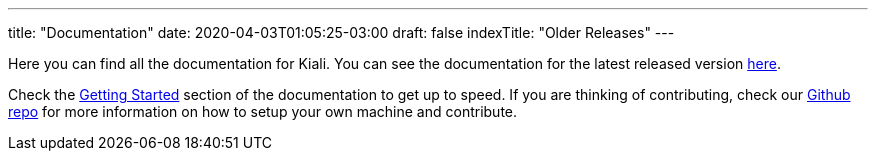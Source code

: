 ---
title: "Documentation"
date: 2020-04-03T01:05:25-03:00
draft: false
indexTitle: "Older Releases"
---

Here you can find all the documentation for Kiali. You can see
the documentation for the latest released version link:/documentation/latest[here].

Check the link:/documentation/latest/getting-started[Getting
Started] section of the documentation to get up to speed. If you
are thinking of contributing, check our
link:https://github.com/kiali/kiali[Github repo]
for more information on how to setup your own machine and
contribute.

